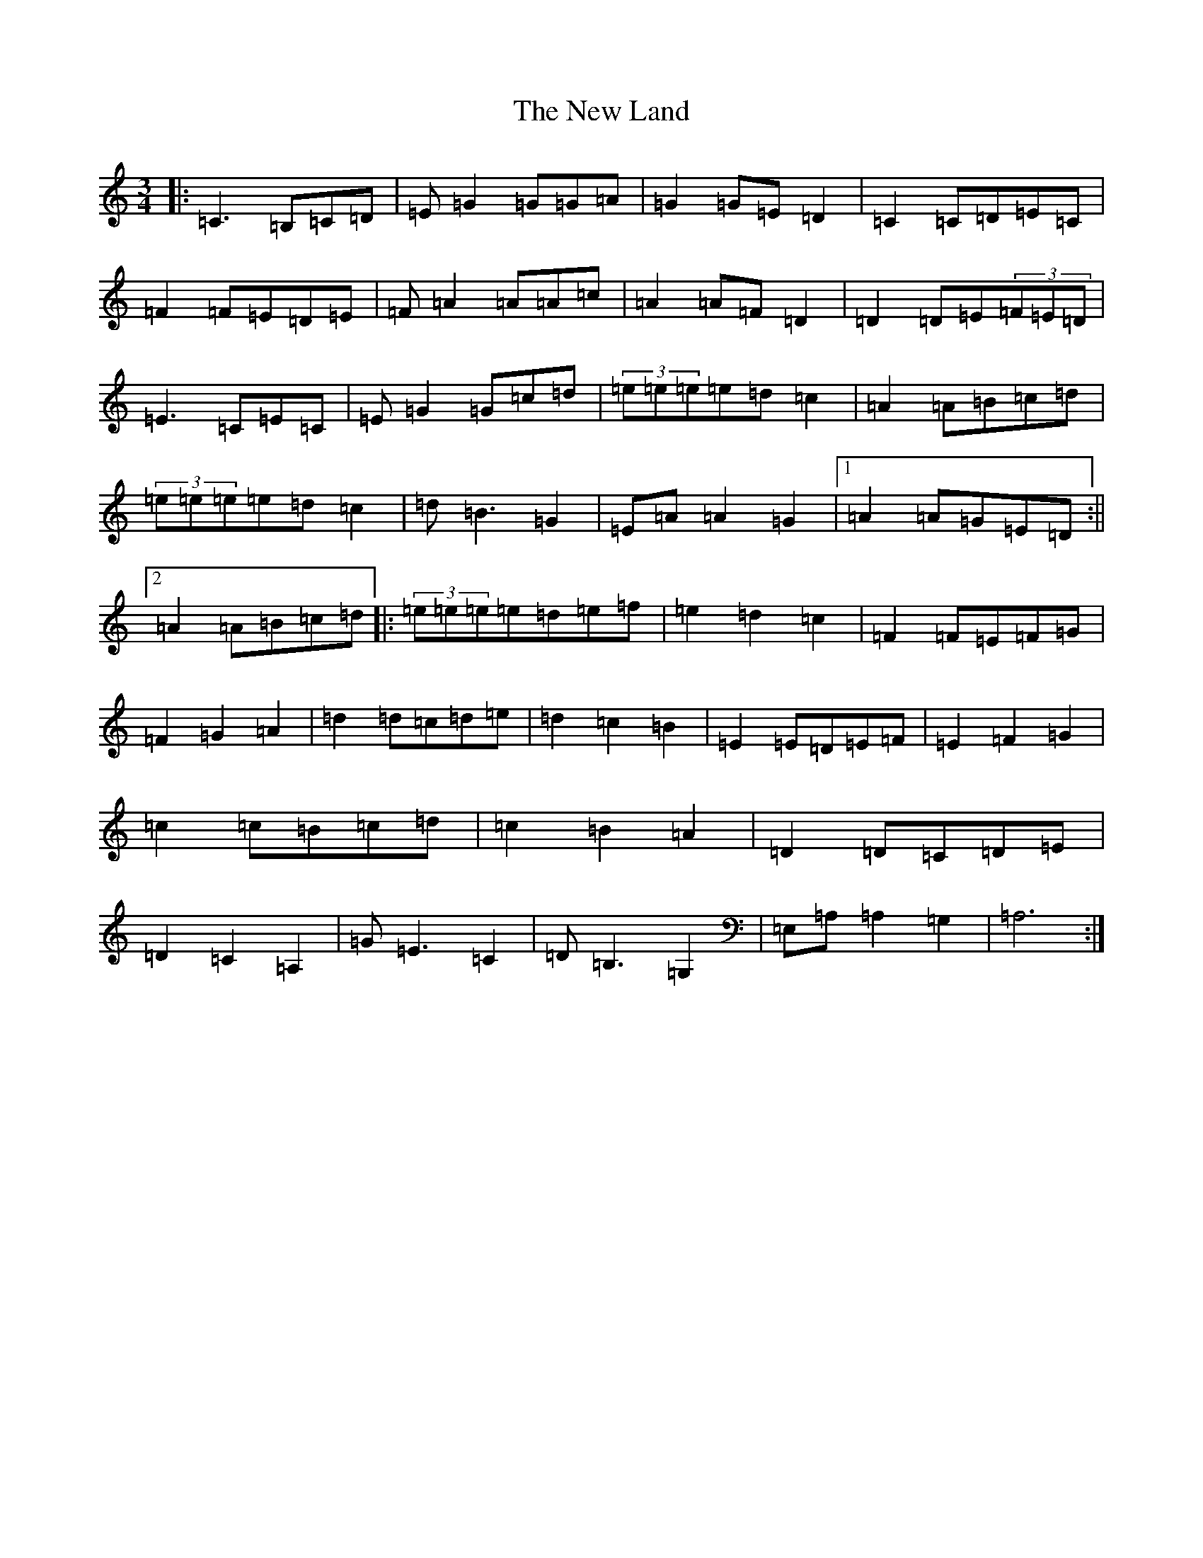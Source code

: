 X: 15409
T: New Land, The
S: https://thesession.org/tunes/3912#setting16810
Z: F Major
R: waltz
M: 3/4
L: 1/8
K: C Major
|:=C3=B,=C=D|=E=G2=G=G=A|=G2=G=E=D2|=C2=C=D=E=C|=F2=F=E=D=E|=F=A2=A=A=c|=A2=A=F=D2|=D2=D=E(3=F=E=D|=E3=C=E=C|=E=G2=G=c=d|(3=e=e=e=e=d=c2|=A2=A=B=c=d|(3=e=e=e=e=d=c2|=d=B3=G2|=E=A=A2=G2|1=A2=A=G=E=D:||2=A2=A=B=c=d|:(3=e=e=e=e=d=e=f|=e2=d2=c2|=F2=F=E=F=G|=F2=G2=A2|=d2=d=c=d=e|=d2=c2=B2|=E2=E=D=E=F|=E2=F2=G2|=c2=c=B=c=d|=c2=B2=A2|=D2=D=C=D=E|=D2=C2=A,2|=G=E3=C2|=D=B,3=G,2|=E,=A,=A,2=G,2|=A,6:|